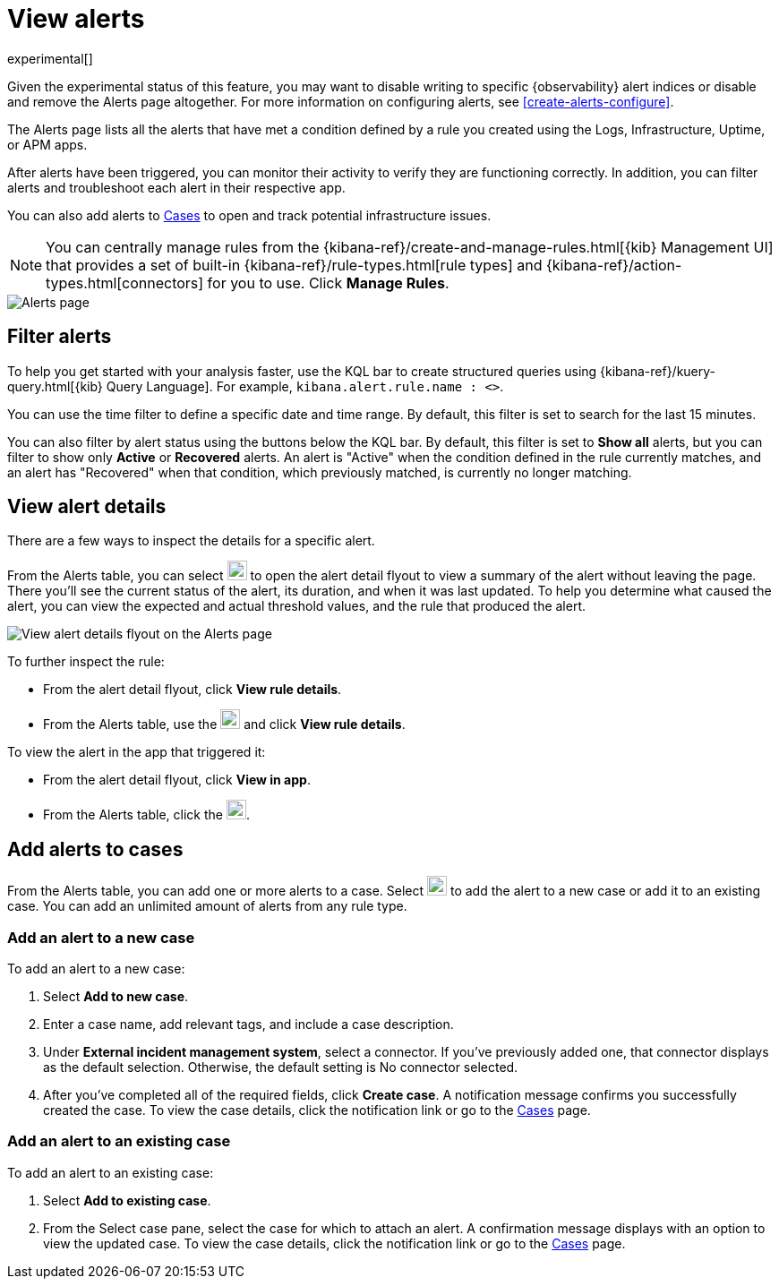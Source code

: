 [[view-observability-alerts]]
= View alerts

experimental[]

****
Given the experimental status of this feature, you may want to disable writing to specific {observability} alert indices
or disable and remove the Alerts page altogether.
For more information on configuring alerts, see <<create-alerts-configure>>.
****

The Alerts page lists all the alerts that have met a condition defined by a rule you created using the Logs,
Infrastructure, Uptime, or APM apps.

After alerts have been triggered, you can monitor their activity to verify they are functioning correctly.
In addition, you can filter alerts and troubleshoot each alert in their respective app.

You can also add alerts to <<create-cases,Cases>> to open and track potential infrastructure issues.

NOTE: You can centrally manage rules from the
{kibana-ref}/create-and-manage-rules.html[{kib} Management UI] that provides a
set of built-in {kibana-ref}/rule-types.html[rule types] and
{kibana-ref}/action-types.html[connectors] for you to use. Click *Manage Rules*.

[role="screenshot"]
image::images/alerts-page.png[Alerts page]

[discrete]
[[filter-observability-alerts]]
== Filter alerts

To help you get started with your analysis faster, use the KQL bar to create structured queries using
{kibana-ref}/kuery-query.html[{kib} Query Language]. For example, `kibana.alert.rule.name : <>`.

You can use the time filter to define a specific date and time range. By default, this filter is set to search
for the last 15 minutes.

You can also filter by alert status using the buttons below the KQL bar.
By default, this filter is set to *Show all* alerts, but you can filter to show only *Active* or *Recovered* alerts.
An alert is "Active" when the condition defined in the rule currently matches,
and an alert has "Recovered" when that condition, which previously matched, is currently no longer matching.

[discrete]
[[view--alert-details]]
== View alert details

There are a few ways to inspect the details for a specific alert.

From the Alerts table, you can select image:images/flyout-icon.png[Diagonal line with arrows icon used to open the "View details" flyout,height=22] to open the alert detail flyout to view a summary of the alert without leaving the page.
There you'll see the current status of the alert, its duration, and when it was last updated.
To help you determine what caused the alert, you can view the expected and actual threshold values, and the rule that produced the alert.

[role="screenshot"]
image::view-alert-details.png[View alert details flyout on the Alerts page]

To further inspect the rule:

* From the alert detail flyout, click *View rule details*.
* From the Alerts table, use the image:images/action-dropdown.png[Three dots used to expand the "More actions" menu,height=22] and click *View rule details*.

To view the alert in the app that triggered it:

* From the alert detail flyout, click *View in app*.
* From the Alerts table, click the image:images/app-link-icon.png[Eye icon used to "View in app",height=22].

[discrete]
[[cases-observability-alerts]]
== Add alerts to cases

From the Alerts table, you can add one or more alerts to a case. Select image:images/action-dropdown.png[Three dots used to expand the "More actions" menu,height=22]
to add the alert to a new case or add it to an existing case. You can add an unlimited amount of alerts from any rule type.

[discrete]
[[new-case-observability-alerts]]
=== Add an alert to a new case

To add an alert to a new case:

. Select **Add to new case**.
. Enter a case name, add relevant tags, and include a case description.
. Under *External incident management system*, select a connector. If you’ve previously added one, that connector
displays as the default selection. Otherwise, the default setting is No connector selected.
. After you’ve completed all of the required fields, click *Create case*. A notification message confirms you successfully
created the case. To view the case details, click the notification link or go to the <<create-cases,Cases>> page.

[discrete]
[[existing-case-observability-alerts]]
=== Add an alert to an existing case

To add an alert to an existing case:

. Select **Add to existing case**.
. From the Select case pane, select the case for which to attach an alert. A confirmation message displays
with an option to view the updated case. To view the case details, click the notification link or go to the <<create-cases,Cases>> page.